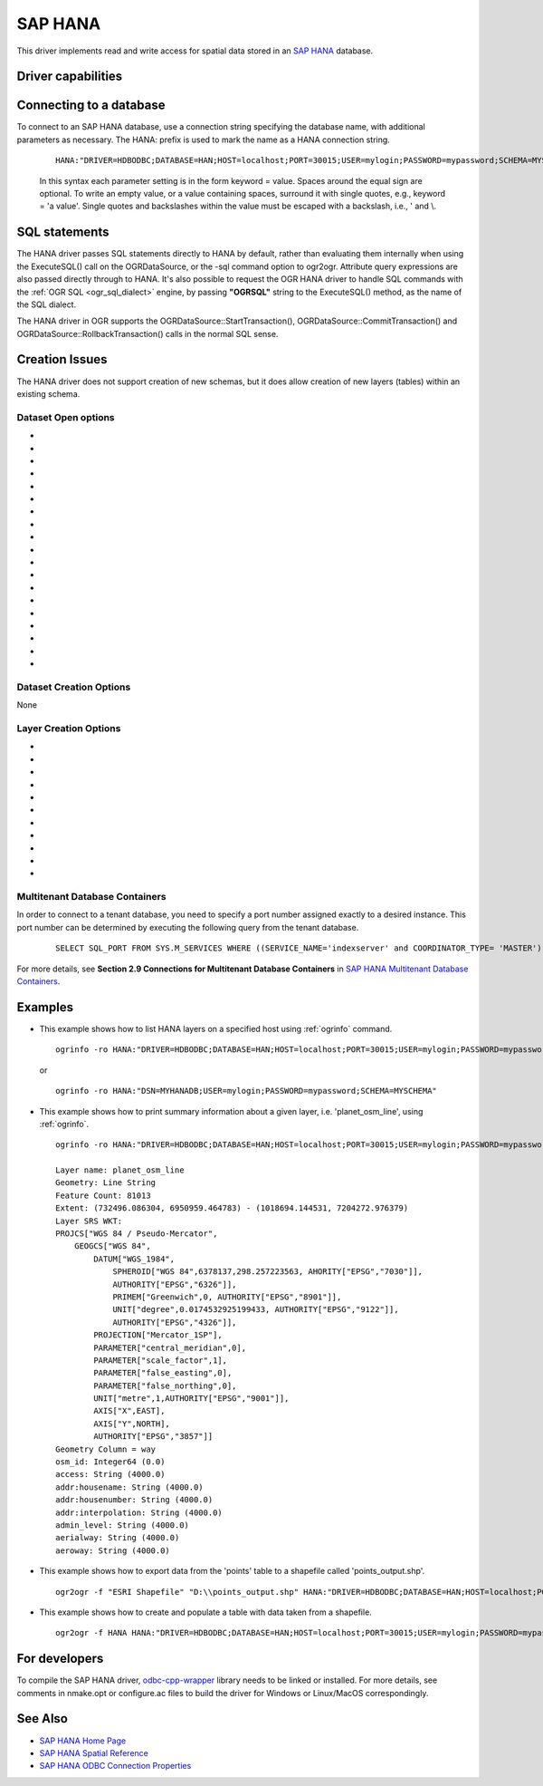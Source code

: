 .. _vector.hana:

SAP HANA
====================

.. shortname:: HANA

.. build_dependencies:: odbc-cpp-wrapper

This driver implements read and write access for spatial data stored in
an `SAP HANA <https://www.sap.com/products/hana.html>`__ database.

Driver capabilities
-------------------

.. supports_create::

.. supports_georeferencing::

Connecting to a database
------------------------

| To connect to an SAP HANA database, use a connection string
  specifying the database name, with additional parameters as necessary.
  The HANA: prefix is used to mark the name as a HANA connection string.

   ::

      HANA:"DRIVER=HDBODBC;DATABASE=HAN;HOST=localhost;PORT=30015;USER=mylogin;PASSWORD=mypassword;SCHEMA=MYSCHEMA"

   In this syntax each parameter setting is in the form keyword = value.
   Spaces around the equal sign are optional. To write an empty value, or a
   value containing spaces, surround it with single quotes, e.g.,
   keyword = 'a value'. Single quotes and backslashes within the value must
   be escaped with a backslash, i.e., \' and \\.


SQL statements
--------------

The HANA driver passes SQL statements directly to HANA by
default, rather than evaluating them internally when using the
ExecuteSQL() call on the OGRDataSource, or the -sql command option to
ogr2ogr. Attribute query expressions are also passed directly through to
HANA. It's also possible to request the OGR HANA driver to handle
SQL commands with the :ref:`OGR SQL <ogr_sql_dialect>` engine, by
passing **"OGRSQL"** string to the ExecuteSQL() method, as the name of
the SQL dialect.

The HANA driver in OGR supports the OGRDataSource::StartTransaction(),
OGRDataSource::CommitTransaction() and OGRDataSource::RollbackTransaction()
calls in the normal SQL sense.

Creation Issues
---------------

The HANA driver does not support creation of new schemas, but it
does allow creation of new layers (tables) within an existing schema.

Dataset Open options
~~~~~~~~~~~~~~~~~~~~

-  .. oo:: DSN

      Data source name.

-  .. oo:: DRIVER

      Name or a path to a driver. For example,
      :oo:`DRIVER=HDBODBC` (Windows) or :oo:`DRIVER=/usr/sap/hdbclient/libodbcHDB.so`
      (Linux/MacOS).

-  .. oo:: HOST

      Server host name.

-  .. oo:: PORT

      Port number.

-  .. oo:: USER

      User name.

-  .. oo:: PASSWORD

      User password.

-  .. oo:: DATABASE

      Database name.

-  .. oo:: SCHEMA

      Specifies schema used for tables listed in :oo:`TABLES`
      option.

-  .. oo:: TABLES

      Restricted set of tables to list (comma separated).

-  .. oo:: ENCRYPT
      :choices: YES, NO
      :default: NO

      Enables or disables TLS/SSL encryption.

-  .. oo:: SSL_CRYPTO_PROVIDER
      :choices: commoncrypto, sapcrypto, openssl

      Cryptographic library provider used for
      SSL communication.

-  .. oo:: SSL_KEY_STORE

      Path to the keystore file that contains the
      server's private key.

-  .. oo:: SSL_TRUST_STORE

      Path to trust store file that contains the
      server's public certificate(s) (OpenSSL only).

-  .. oo:: SSL_VALIDATE_CERTIFICATE
      :choices: YES, NO
      :default: YES

      If set to true, the server's
      certificate is validated.

-  .. oo:: SSL_HOST_NAME_IN_CERTIFICATE

      Host name used to verify server's
      identity validated.

-  .. oo:: CONNECTION_TIMEOUT
      :choices: <milliseconds>
      :default: 0

      Connection timeout measured in
      milliseconds. The default value is 0 (disabled).

-  .. oo:: PACKET_SIZE
      :choices: <bytes>
      :default: 1 MB

      Sets the maximum size of a request packet sent
      from the client to the server, in bytes. The minimum is 1 MB.

-  .. oo:: SPLIT_BATCH_COMMANDS
      :choices: YES, NO
      :default: YES

      Allows split and parallel execution of
      batch commands on partitioned tables.

-  .. oo:: DETECT_GEOMETRY_TYPE
      :choices: YES, NO
      :default: YES

      Specifies whether to detect the type of
      geometry columns. Note, the detection may take a significant amount of time
      for large tables.

Dataset Creation Options
~~~~~~~~~~~~~~~~~~~~~~~~

None

Layer Creation Options
~~~~~~~~~~~~~~~~~~~~~~

-  .. lco:: OVERWRITE
      :choices: YES, NO
      :default: NO

      This may be "YES" to force an existing layer of the
      desired name to be destroyed before creating the requested layer.

-  .. lco:: LAUNDER
      :choices: YES, NO
      :default: YES

      This may be "YES" to force new fields created on this
      layer to have their field names "laundered" into a form more
      compatible with HANA. This converts to upper case and converts
      some special characters like "-" and "#" to "_". If "NO" exact names
      are preserved. If enabled the table
      (layer) name will also be laundered.

-  .. lco:: PRECISION
      :choices: YES, NO
      :default: YES

      This may be "YES" to force new fields created on this
      layer to try and represent the width and precision information, if
      available using DECIMAL(width,precision) or CHAR(width) types. If
      "NO" then the types REAL, INTEGER and VARCHAR will be used instead.

-  .. lco:: DEFAULT_STRING_SIZE
      :default: 256

      Specifies default string column size.

-  .. lco:: GEOMETRY_NAME
      :default: GEOMETRY

      Specifies the name of the geometry column in new table.

-  .. lco:: GEOMETRY_NULLABLE
      :choices: YES, NO
      :default: YES

      Specifies whether the values of the geometry
      column can be NULL or not.

-  .. lco:: SRID

      Specifies the SRID of the layer.

-  .. lco:: FID
      :default: OGR_FID

      Specifies the name of the FID column to create.

-  .. lco:: FID64
      :choices: YES, NO
      :default: NO

      Specifies whether to create the FID column with BIGINT
      type to handle 64bit wide ids.

-  .. lco:: COLUMN_TYPES

      Specifies a comma-separated list of strings in
      the format field_name=hana_field_type that define column types.

-  .. lco:: BATCH_SIZE
      :choices: <bytes>
      :default: 4194304 (4MB)

      Specifies the number of bytes to be written per one
      batch.

Multitenant Database Containers
~~~~~~~~~~~~~~~~~~~~~~~~~~~~~~~

In order to connect to a tenant database, you need to specify a port number
assigned exactly to a desired instance. This port number can be determined
by executing the following query from the tenant database.

   ::

      SELECT SQL_PORT FROM SYS.M_SERVICES WHERE ((SERVICE_NAME='indexserver' and COORDINATOR_TYPE= 'MASTER') or (SERVICE_NAME='xsengine'))

For more details, see **Section 2.9 Connections for Multitenant Database Containers**
in `SAP HANA Multitenant Database Containers <https://help.sap.com/doc/0987e3b51fb74e5a8631385fe4599c97/2.0.00/en-us/sap_hana_multitenant_database_containers_en.pdf>`__.


Examples
--------

-  This example shows how to list HANA layers on a specified host using
   :ref:`ogrinfo` command.

   ::

      ogrinfo -ro HANA:"DRIVER=HDBODBC;DATABASE=HAN;HOST=localhost;PORT=30015;USER=mylogin;PASSWORD=mypassword;SCHEMA=MYSCHEMA"

   or

   ::

      ogrinfo -ro HANA:"DSN=MYHANADB;USER=mylogin;PASSWORD=mypassword;SCHEMA=MYSCHEMA"

-  This example shows how to print summary information about a given layer,
   i.e. 'planet_osm_line', using :ref:`ogrinfo`.

   ::

      ogrinfo -ro HANA:"DRIVER=HDBODBC;DATABASE=HAN;HOST=localhost;PORT=30015;USER=mylogin;PASSWORD=mypassword;SCHEMA=MYSCHEMA" -so "planet_osm_line"

      Layer name: planet_osm_line
      Geometry: Line String
      Feature Count: 81013
      Extent: (732496.086304, 6950959.464783) - (1018694.144531, 7204272.976379)
      Layer SRS WKT:
      PROJCS["WGS 84 / Pseudo-Mercator",
          GEOGCS["WGS 84",
              DATUM["WGS_1984",
                  SPHEROID["WGS 84",6378137,298.257223563, AHORITY["EPSG","7030"]],
                  AUTHORITY["EPSG","6326"]],
                  PRIMEM["Greenwich",0, AUTHORITY["EPSG","8901"]],
                  UNIT["degree",0.0174532925199433, AUTHORITY["EPSG","9122"]],
                  AUTHORITY["EPSG","4326"]],
              PROJECTION["Mercator_1SP"],
              PARAMETER["central_meridian",0],
              PARAMETER["scale_factor",1],
              PARAMETER["false_easting",0],
              PARAMETER["false_northing",0],
              UNIT["metre",1,AUTHORITY["EPSG","9001"]],
              AXIS["X",EAST],
              AXIS["Y",NORTH],
              AUTHORITY["EPSG","3857"]]
      Geometry Column = way
      osm_id: Integer64 (0.0)
      access: String (4000.0)
      addr:housename: String (4000.0)
      addr:housenumber: String (4000.0)
      addr:interpolation: String (4000.0)
      admin_level: String (4000.0)
      aerialway: String (4000.0)
      aeroway: String (4000.0)

-  This example shows how to export data from the 'points' table to a shapefile called 'points_output.shp'.

   ::

      ogr2ogr -f "ESRI Shapefile" "D:\\points_output.shp" HANA:"DRIVER=HDBODBC;DATABASE=HAN;HOST=localhost;PORT=30015;USER=mylogin;PASSWORD=mypassword;SCHEMA=GIS;TABLES=points"

-  This example shows how to create and populate a table with data taken from a shapefile.

   ::

      ogr2ogr -f HANA HANA:"DRIVER=HDBODBC;DATABASE=HAN;HOST=localhost;PORT=30015;USER=mylogin;PASSWORD=mypassword;SCHEMA=MYSCHEMA" myshapefile.shp


For developers
--------------

To compile the SAP HANA driver, `odbc-cpp-wrapper <https://github.com/SAP/odbc-cpp-wrapper/>`__ library needs to be linked or installed.
For more details, see comments in nmake.opt or configure.ac files to build the driver for Windows or Linux/MacOS correspondingly.

See Also
--------

-  `SAP HANA Home Page <https://www.sap.com/products/hana.html>`__
-  `SAP HANA Spatial Reference <https://help.sap.com/viewer/cbbbfc20871e4559abfd45a78ad58c02/2.0.03/en-US/e1c934157bd14021a3b43b5822b2cbe9.html>`__
-  `SAP HANA ODBC Connection Properties <https://help.sap.com/viewer/0eec0d68141541d1b07893a39944924e/2.0.02/en-US/7cab593774474f2f8db335710b2f5c50.html>`__

